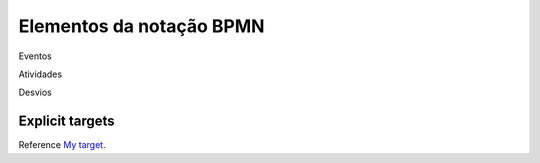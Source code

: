 Elementos da notação BPMN
=========================

.. _Elementos da Notação BPMN:

Eventos

Atividades

Desvios

.. _My target:

Explicit targets
~~~~~~~~~~~~~~~~

Reference `My target`_.